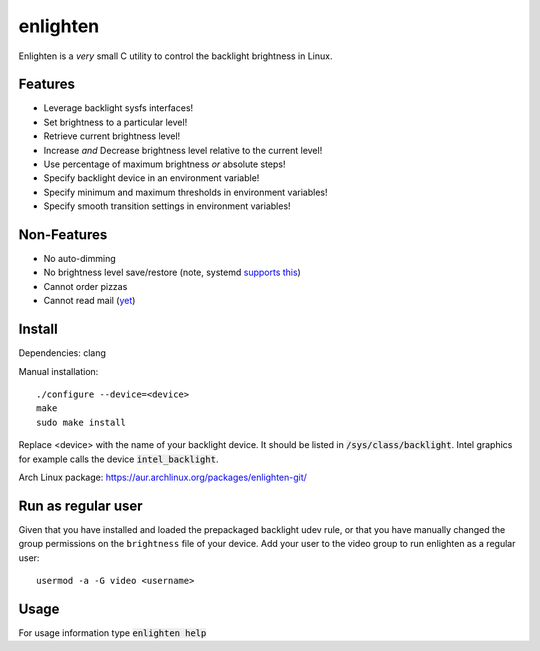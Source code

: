 enlighten
=========

Enlighten is a *very* small C utility to control the backlight brightness in
Linux.

Features
--------

* Leverage backlight sysfs interfaces!
* Set brightness to a particular level!
* Retrieve current brightness level!
* Increase *and* Decrease brightness level relative to the current level!
* Use percentage of maximum brightness *or* absolute steps!
* Specify backlight device in an environment variable!
* Specify minimum and maximum thresholds in environment variables!
* Specify smooth transition settings in environment variables!

Non-Features
------------

* No auto-dimming
* No brightness level save/restore (note, systemd `supports this <https://wiki.archlinux.org/index.php/Backlight#systemd-backlight_service>`_)
* Cannot order pizzas
* Cannot read mail (`yet <http://catb.org/jargon/html/Z/Zawinskis-Law.html>`_)

Install
-------

Dependencies: clang

Manual installation:
::

    ./configure --device=<device>
    make
    sudo make install

Replace <device> with the name of your backlight device. It should be listed in
:code:`/sys/class/backlight`. Intel graphics for example calls the device :code:`intel_backlight`.

Arch Linux package: https://aur.archlinux.org/packages/enlighten-git/

Run as regular user
-------------------

Given that you have installed and loaded the prepackaged backlight udev rule, or that you have manually changed the group permissions on the ``brightness`` file of your device.
Add your user to the video group to run enlighten as a regular user::

    usermod -a -G video <username>

Usage
-----

For usage information type :code:`enlighten help`
